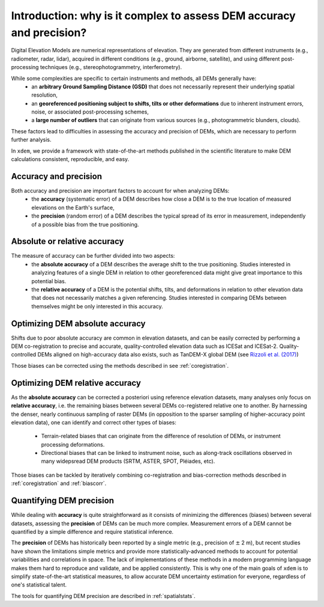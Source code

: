 .. _intro:

Introduction: why is it complex to assess DEM accuracy and precision?
=====================================================================

Digital Elevation Models are numerical representations of elevation. They are generated from different instruments (e.g., radiometer, radar, lidar), acquired in different conditions (e.g., ground, airborne, satellite), and using different post-processing techniques (e.g., stereophotogrammetry, interferometry).

While some complexities are specific to certain instruments and methods, all DEMs generally have:
    - an **arbitrary Ground Sampling Distance (GSD)** that does not necessarily represent their underlying spatial resolution,
    - an **georeferenced positioning subject to shifts, tilts or other deformations** due to inherent instrument errors, noise, or associated post-processing schemes,
    - a **large number of outliers** that can originate from various sources (e.g., photogrammetric blunders, clouds).

These factors lead to difficulties in assessing the accuracy and precision of DEMs, which are necessary to perform further analysis.

In ``xdem``, we provide a framework with state-of-the-art methods published in the scientific literature to make DEM calculations consistent, reproducible, and easy.

Accuracy and precision
**********************

Both accuracy and precision are important factors to account for when analyzing DEMs:
    - the **accuracy** (systematic error) of a DEM describes how close a DEM is to the true location of measured elevations on the Earth's surface,
    - the **precision** (random error) of a DEM describes the typical spread of its error in measurement, independently of a possible bias from the true positioning.

Absolute or relative accuracy
*****************************

The measure of accuracy can be further divided into two aspects:
    - the **absolute accuracy** of a DEM describes the average shift to the true positioning. Studies interested in analyzing features of a single DEM in relation to other georeferenced data might give great importance to this potential bias.
    - the **relative accuracy** of a DEM is the potential shifts, tilts, and deformations in relation to other elevation data that does not necessarily matches a given referencing. Studies interested in comparing DEMs between themselves might be only interested in this accuracy.


Optimizing DEM absolute accuracy
**********************************

Shifts due to poor absolute accuracy are common in elevation datasets, and can be easily corrected by performing a DEM co-registration to precise and accurate, quality-controlled elevation data such as ICESat and ICESat-2.
Quality-controlled DEMs aligned on high-accuracy data also exists, such as TanDEM-X global DEM (see `Rizzoli et al. (2017) <https://doi.org/10.1016/j.isprsjprs.2017.08.008>`_)

Those biases can be corrected using the methods described in see :ref:`coregistration`.

Optimizing DEM relative accuracy
**********************************

As the **absolute accuracy** can be corrected a posteriori using reference elevation datasets, many analyses only focus on **relative accuracy**, i.e. the remaining biases between several DEMs co-registered relative one to another.
By harnessing the denser, nearly continuous sampling of raster DEMs (in opposition to the sparser sampling of higher-accuracy point elevation data), one can identify and correct other types of biases:
    - Terrain-related biases that can originate from the difference of resolution of DEMs, or instrument processing deformations.
    - Directional biases that can be linked to instrument noise, such as along-track oscillations observed in many widepsread DEM products (SRTM, ASTER, SPOT, Pléiades, etc).

Those biases can be tackled by iteratively combining co-registration and bias-correction methods described in :ref:`coregistration` and :ref:`biascorr`.

Quantifying DEM precision
**************************

While dealing with **accuracy** is quite straightforward as it consists of minimizing the differences (biases) between several datasets, assessing the **precision** of DEMs can be much more complex.
Measurement errors of a DEM cannot be quantified by a simple difference and require statistical inference.

The **precision** of DEMs has historically been reported by a single metric (e.g., precision of :math:`\pm` 2 m), but recent studies have shown the limitations simple metrics and provide more statistically-advanced methods to account for potential variabilities and correlations in space.
The lack of implementations of these methods in a modern programming language makes them hard to reproduce and validate, and be applied consistently. This is why one of the main goals of ``xdem`` is to simplify state-of-the-art statistical measures, to allow accurate DEM uncertainty estimation for everyone, regardless of one's statistical talent.

The tools for quantifying DEM precision are described in :ref:`spatialstats`.

